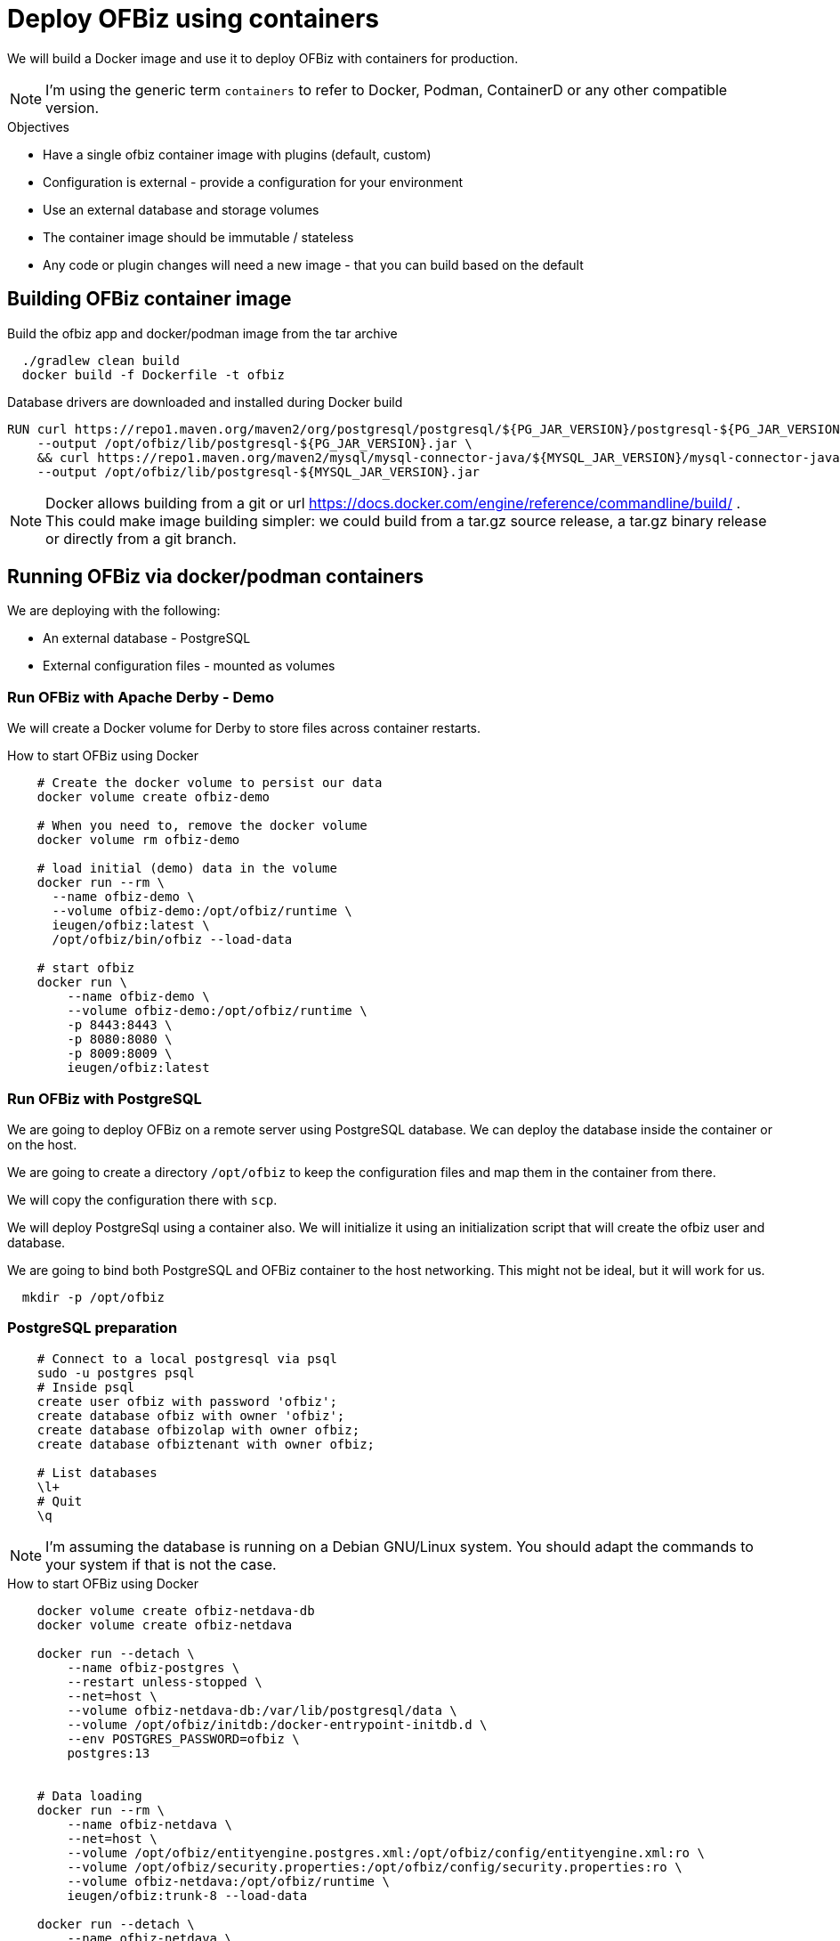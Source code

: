 = Deploy OFBiz using containers

We will build a Docker image and use it to deploy OFBiz with containers for production.

NOTE: I'm using the generic term `containers` to refer to Docker, Podman, ContainerD or any other compatible version.

.Objectives
* Have a single ofbiz container image with plugins (default, custom)
* Configuration is external - provide a configuration for your environment
* Use an external database and storage volumes
* The container image should be immutable / stateless
* Any code or plugin changes will need a new image - that you can build based on the default

== Building OFBiz container image

.Build the ofbiz app and docker/podman image from the tar archive
[source,bash]
--
  ./gradlew clean build
  docker build -f Dockerfile -t ofbiz

--

.Database drivers are downloaded and installed during Docker build
[source,bash]
--
RUN curl https://repo1.maven.org/maven2/org/postgresql/postgresql/${PG_JAR_VERSION}/postgresql-${PG_JAR_VERSION}.jar \
    --output /opt/ofbiz/lib/postgresql-${PG_JAR_VERSION}.jar \
    && curl https://repo1.maven.org/maven2/mysql/mysql-connector-java/${MYSQL_JAR_VERSION}/mysql-connector-java-${MYSQL_JAR_VERSION}.jar \
    --output /opt/ofbiz/lib/postgresql-${MYSQL_JAR_VERSION}.jar
--

NOTE: Docker allows building from a git or url https://docs.docker.com/engine/reference/commandline/build/ . This could make image building simpler: we could build from a tar.gz source release, a tar.gz binary release or directly from a git branch.

== Running OFBiz via docker/podman containers

We are deploying with the following:

* An external database - PostgreSQL
* External configuration files - mounted as volumes


=== Run OFBiz with Apache Derby - Demo

We will create a Docker volume for Derby to store files across container restarts.

.How to start OFBiz using Docker
[source,bash]
--
    # Create the docker volume to persist our data
    docker volume create ofbiz-demo

    # When you need to, remove the docker volume
    docker volume rm ofbiz-demo

    # load initial (demo) data in the volume
    docker run --rm \
      --name ofbiz-demo \
      --volume ofbiz-demo:/opt/ofbiz/runtime \
      ieugen/ofbiz:latest \
      /opt/ofbiz/bin/ofbiz --load-data

    # start ofbiz
    docker run \
        --name ofbiz-demo \
        --volume ofbiz-demo:/opt/ofbiz/runtime \
        -p 8443:8443 \
        -p 8080:8080 \
        -p 8009:8009 \
        ieugen/ofbiz:latest
--

=== Run OFBiz with PostgreSQL

We are going to deploy OFBiz on a remote server using PostgreSQL database.
We can deploy the database inside the container or on the host.

We are going to create a directory `/opt/ofbiz` to keep the configuration files and map them in the container from there.

We will copy the configuration there with `scp`.

We will deploy PostgreSql using a container also. We will initialize it using an initialization script that will create the ofbiz user and database.

We are going to bind both PostgreSQL and OFBiz container to the host networking.
This might not be ideal, but it will work for us.


[source,shell]
--
  mkdir -p /opt/ofbiz
--

=== PostgreSQL preparation

[source,bash]
--
    # Connect to a local postgresql via psql
    sudo -u postgres psql
    # Inside psql
    create user ofbiz with password 'ofbiz';
    create database ofbiz with owner 'ofbiz';
    create database ofbizolap with owner ofbiz;
    create database ofbiztenant with owner ofbiz;

    # List databases
    \l+
    # Quit
    \q
--

NOTE: I'm assuming the database is running on a Debian GNU/Linux system.
You should adapt the commands to your system if that is not the case.

.How to start OFBiz using Docker
[source,bash]
--

    docker volume create ofbiz-netdava-db
    docker volume create ofbiz-netdava

    docker run --detach \
        --name ofbiz-postgres \
        --restart unless-stopped \
        --net=host \
        --volume ofbiz-netdava-db:/var/lib/postgresql/data \
        --volume /opt/ofbiz/initdb:/docker-entrypoint-initdb.d \
        --env POSTGRES_PASSWORD=ofbiz \
        postgres:13


    # Data loading
    docker run --rm \
        --name ofbiz-netdava \
        --net=host \
        --volume /opt/ofbiz/entityengine.postgres.xml:/opt/ofbiz/config/entityengine.xml:ro \
        --volume /opt/ofbiz/security.properties:/opt/ofbiz/config/security.properties:ro \
        --volume ofbiz-netdava:/opt/ofbiz/runtime \
        ieugen/ofbiz:trunk-8 --load-data

    docker run --detach \
        --name ofbiz-netdava \
        --restart unless-stopped \
        --net=host \
        --volume /opt/ofbiz/entityengine.postgres.xml:/opt/ofbiz/config/entityengine.xml:ro \
        --volume /opt/ofbiz/security.properties:/opt/ofbiz/config/security.properties:ro \
        --volume ofbiz-netdava:/opt/ofbiz/runtime \
        ieugen/ofbiz:trunk-8
--

